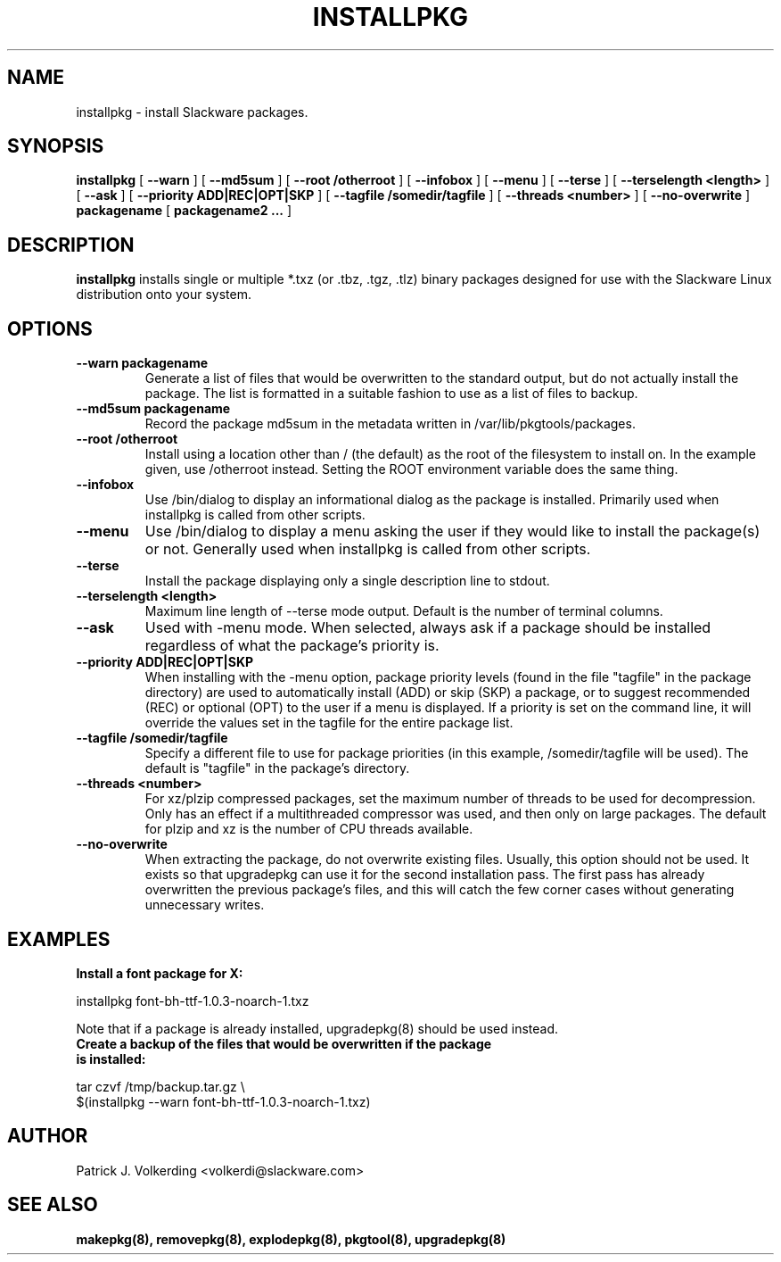 .\" -*- nroff -*-
.ds g \" empty
.ds G \" empty
.\" Like TP, but if specified indent is more than half
.\" the current line-length - indent, use the default indent.
.de Tp
.ie \\n(.$=0:((0\\$1)*2u>(\\n(.lu-\\n(.iu)) .TP
.el .TP "\\$1"
..
.TH INSTALLPKG 8 "22 Nov 2001" "Slackware Version 8.1.0"
.SH NAME
installpkg \- install Slackware packages.
.SH SYNOPSIS
.B installpkg
[
.B \--warn
]
[
.B \--md5sum
]
[
.B \--root /otherroot
]
[
.B \--infobox
]
[
.B \--menu
]
[
.B \--terse
]
[
.B \--terselength <length>
]
[
.B \--ask
]
[
.B \--priority ADD|REC|OPT|SKP
]
[
.B \--tagfile /somedir/tagfile
]
[
.B \--threads <number>
]
[
.B \--no-overwrite
]
.BI packagename
[
.B packagename2 ...
]
.SH DESCRIPTION
.B installpkg
installs single or multiple *.txz (or .tbz, .tgz, .tlz) binary packages designed
for use with the Slackware Linux distribution onto your system.
.SH OPTIONS
.TP
.B \--warn packagename
Generate a list of files that would be overwritten to the standard output, but do
not actually install the package.  The list is formatted in a suitable fashion to
use as a list of files to backup.
.TP
.B \--md5sum packagename
Record the package md5sum in the metadata written in /var/lib/pkgtools/packages.
.TP
.B \--root /otherroot
Install using a location other than / (the default) as the root of the
filesystem to install on.  In the example given, use /otherroot instead.  Setting
the ROOT environment variable does the same thing.
.TP
.B \--infobox
Use /bin/dialog to display an informational dialog as the package is installed.
Primarily used when installpkg is called from other scripts.
.TP
.B \--menu
Use /bin/dialog to display a menu asking the user if they would like to install the
package(s) or not.  Generally used when installpkg is called from other scripts.
.TP
.B \--terse
Install the package displaying only a single description line to stdout.
.TP
.B \--terselength <length>
Maximum line length of --terse mode output. Default is the number of terminal columns.
.TP
.B \--ask
Used with -menu mode.  When selected, always ask if a package should be
installed regardless of what the package's priority is.
.TP
.B \--priority ADD|REC|OPT|SKP
When installing with the \-menu option, package priority levels (found in the file
"tagfile" in the package directory) are used to automatically install (ADD) or 
skip (SKP) a package, or to suggest recommended (REC) or optional (OPT) to the user
if a menu is displayed.  If a priority is set on the command line, it will override
the values set in the tagfile for the entire package list.
.TP
.B \--tagfile /somedir/tagfile
Specify a different file to use for package priorities (in this example, /somedir/tagfile
will be used).  The default is "tagfile" in the package's directory.
.TP
.B \--threads <number>
For xz/plzip compressed packages, set the maximum number of threads to be used for
decompression. Only has an effect if a multithreaded compressor was used, and then
only on large packages. The default for plzip and xz is the number of CPU threads available.
.TP
.B \--no-overwrite
When extracting the package, do not overwrite existing files. Usually, this option
should not be used. It exists so that upgradepkg can use it for the second installation
pass. The first pass has already overwritten the previous package's files, and this will
catch the few corner cases without generating unnecessary writes.
.SH EXAMPLES
.TP
.B Install a font package for X:
.P
installpkg font-bh-ttf-1.0.3-noarch-1.txz
.P
Note that if a package is already installed, upgradepkg(8) should be used instead.
.TP
.B Create a backup of the files that would be overwritten if the package is installed:
.P
.nf
tar czvf /tmp/backup.tar.gz \\
  $(installpkg --warn font-bh-ttf-1.0.3-noarch-1.txz)
.fi
.SH AUTHOR
Patrick J. Volkerding <volkerdi@slackware.com>
.SH "SEE ALSO"
.BR makepkg(8),
.BR removepkg(8),
.BR explodepkg(8),
.BR pkgtool(8), 
.BR upgradepkg(8)
